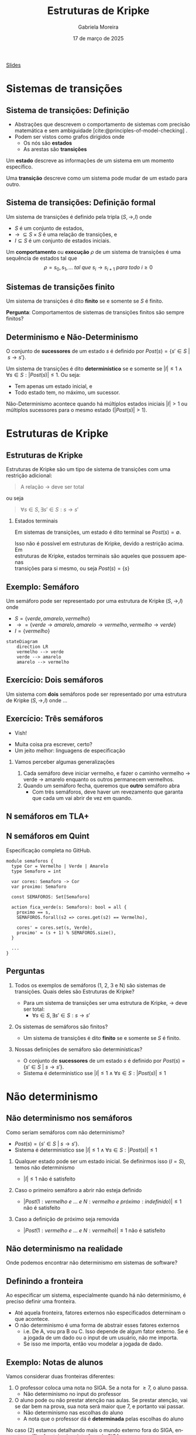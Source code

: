 :PROPERTIES:
:ID:       216176e3-3f0c-4726-9829-e2ee59e3b71d
:END:
#+title:     Estruturas de Kripke
#+AUTHOR:    Gabriela Moreira
#+EMAIL:     gabrielamoreira05@gmail.com
#+DATE:      17 de março de 2025
#+LANGUAGE:  en
#+OPTIONS:   H:2 num:t toc:nil \n:t @:t ::t |:t ^:t -:t f:t *:t <:t
#+OPTIONS:   TeX:t LaTeX:t skip:nil d:nil todo:t pri:nil tags:nil
#+BEAMER_FRAME_LEVEL: 2
#+startup: beamer
#+LaTeX_CLASS: beamer
#+LaTeX_CLASS_OPTIONS: [smaller]
#+BEAMER_THEME: udesc
#+BEAMER_HEADER: \input{header.tex} \subtitle{Aula para disciplina de Métodos Formais} \institute{Departamento de Ciência da Computação - DCC\\Universidade do Estado de Santa Catarina - UDESC}
#+LATEX_COMPILER: pdflatex
#+bibliography: references.bib
#+cite_export: csl ~/MEGA/csl/associacao-brasileira-de-normas-tecnicas.csl
#+EXCLUDE_TAGS: com_resposta


#+begin_src elisp :exports none
(setq org-ref-default-citation-link "citeauthor")
#+end_src

#+HTML: <a href="https://bugarela.com/mfo/slides/20240217142930-mfo_estruturas_de_kripke.pdf">Slides</a>
#+beamer: \begin{frame}{Conteúdo}
#+TOC: headlines 3
#+beamer: \end{frame}

* Sistemas de transições
** Sistema de transições: Definição
- Abstrações que descrevem o comportamento de sistemas com precisão matemática e sem ambiguidade [cite:@principles-of-model-checking] .
- Podem ser vistos como grafos dirigidos onde
  - Os nós são *estados*
  - As arestas são *transições*

#+BEAMER: \medskip
Um *estado* descreve as informações de um sistema em um momento específico.

#+BEAMER: \medskip
Uma *transição* descreve como um sistema pode mudar de um estado para outro.

** Sistema de transições: Definição formal

Um sistema de transições é definido pela tripla $(S, \to, I)$ onde
- $S$ é um conjunto de estados,
- $\to\ \subseteq S \times S$ é uma relação de transições, e
- $I \subseteq S$ é um conjunto de estados iniciais.
#+BEAMER: \medskip

Um *comportamento* ou *execução* $\rho$ de um sistema de transições é uma sequência de estados tal que
$$\rho = s_0, s_1, \dots\ tal\ que\ s_i \to s_{i+1}\ para\ todo\ i \geq 0$$


** Sistemas de transições finito :com_resposta:
Um sistema de transições é dito *finito* se e somente se $S$ é finito.

#+BEAMER: \medskip
*Pergunta*: Comportamentos de sistemas de transições finitos são sempre finitos?

#+BEAMER: \pause
#+BEAMER: \medskip

Não! Comportamentos sobre uma sequência de estados ainda podem ser infinitos, mesmo que os estados sejam finitos.

** Sistemas de transições finito :sem_resposta:
Um sistema de transições é dito *finito* se e somente se $S$ é finito.

#+BEAMER: \medskip
*Pergunta*: Comportamentos de sistemas de transições finitos são sempre finitos?

** Determinismo e Não-Determinismo
O conjunto de *sucessores* de um estado $s$ é definido por $Post(s) = \{ s' \in S\ |\ s \to s' \}$.

#+BEAMER: \medskip
Um sistema de transições é dito *determinístico* se e somente se $|I| \leq 1 \land \forall s \in S : |Post(s)| \leq 1$. Ou seja:
- Tem apenas um estado inicial, e
- Todo estado tem, no máximo, um sucessor.

Não-Determinismo acontece quando há múltiplos estados iniciais $|I| > 1$ ou múltiplos sucessores para o mesmo estado ($|Post(s)| > 1$).

* Estruturas de Kripke
** Estruturas de Kripke
Estruturas de Kripke são um tipo de sistema de transições com uma restrição adicional:
#+begin_quote
A relação $\to$ deve ser total
#+end_quote

ou seja

#+begin_quote
$\forall s \in S, \exists s' \in S : s \to s'$
#+end_quote

#+BEAMER: \pause
*** Estados terminais
Em sistemas de transições, um estado é dito terminal se $Post(s) = \emptyset$.

#+BEAMER: \medskip
Isso não é possível em estruturas de Kripke, devido a restrição acima. Em
estruturas de Kripke, estados terminais são aqueles que possuem apenas
transições para si mesmo, ou seja $Post(s) = \{s\}$

** Exemplo: \faTrafficLight Semáforo

Um semáforo pode ser representado por uma estrutura de Kripke $(S, \to, I)$ onde
- $S = \{ verde, amarelo, vermelho \}$
- $\to = \{ verde \to amarelo, amarelo \to vermelho, vermelho \to verde \}$
- $I = \{ vermelho \}$

#+begin_src mermaid :file semaforo.png :theme neutral :scale 2 :width 800px :background-color transparent
stateDiagram
    direction LR
    vermelho --> verde
    verde --> amarelo
    amarelo --> vermelho
#+end_src

** Exercício: \faTrafficLight \faTrafficLight Dois semáforos :com_resposta:
Um sistema com *dois* semáforos pode ser representado por uma estrutura de Kripke $(S, \to, I)$ onde
#+BEAMER: \pause
- $S = \{ (1: vermelho\ e\ 2: vermelho), (1: amarelo\ e\ 2: vermelho), (1: verde\ e\ 2: vermelho),
  (1: vermelho\ e \2: amarelo), (1: vermelho\ e\ 2: verde) \}$
#+BEAMER: \pause
- $\begin{aligned}
   \to\ = \{ &\\
      & (1: vermelho\ e\ 2: vermelho) \to (1: verde\ e\ 2: vermelho),\\
      & (1: verde\ e\ 2: vermelho) \to (1: amarelo\ e\ 2: vermelho),\\
      & (1: amarelo\ e\ 2: vermelho) \to (1: vermelho\ e\ 2: vermelho),\\
      & (1: vermelho\ e\ 2: vermelho) \to (1: vermelho\ e\ 2: verde),\\
      & (1: vermelho\ e\ 2: verde) \to (1: vermelho\ e\ 2: amarelo),\\
      & (1: vermelho\ e\ 2: amarelo) \to (1: vermelho\ e\ 2: vermelho),\\
    \} &
    \end{aligned}$
#+BEAMER: \pause
- $I = \{ (1: vermelho\ e\ 2: vermelho ) \}$

  #+BEAMER: \end{itemize}
  #+BEAMER: \end{frame}
  #+BEAMER: \begin{frame}{Exercício: \faTrafficLight[] \faTrafficLight[] Dois semáforos II}
  #+BEAMER: \begin{itemize}

#+begin_src mermaid :file 2semaforos.png :theme neutral :scale 2 :width 800px :background-color transparent
stateDiagram
    direction LR
      1_vermelho,2_vermelho --> 1_verde,2_vermelho
      1_verde,2_vermelho --> 1_amarelo,2_vermelho
      1_amarelo,2_vermelho --> 1_vermelho,2_vermelho
      1_vermelho,2_vermelho --> 1_vermelho,2_verde
      1_vermelho,2_verde --> 1_vermelho,2_amarelo
      1_vermelho,2_amarelo --> 1_vermelho,2_vermelho
#+end_src

#+BEAMER: \medskip
#+BEAMER: \pause

[[https://forsyte.at/kripke/]]

- =AF(B_verde)=
- =AF(A_vermelho & B_vermelho)=

** Exercício: \faTrafficLight \faTrafficLight Dois semáforos :sem_resposta:
Um sistema com *dois* semáforos pode ser representado por uma estrutura de Kripke $(S, \to, I)$ onde ...

** Exercício: \faTrafficLight \faTrafficLight \faTrafficLight Três semáforos
#+BEAMER: \pause
- Vish!
#+BEAMER: \pause
- Muita coisa pra escrever, certo?
- Um jeito melhor: linguagens de especificação

#+BEAMER: \pause
*** Vamos perceber algumas generalizações
1. Cada semáforo deve iniciar vermelho, e fazer o caminho vermelho $\to$ verde $\to$ amarelo enquanto os outros permanecem vermelhos.
2. Quando um semáforo fecha, queremos que *outro* semáforo abra
   - Com três semáforos, deve haver um revezamento que garanta que cada um vai abrir de vez em quando.

** N semáforos em TLA+
#+ATTR_HTML: :width 600px :center nil
#+ATTR_LATEX: :width 2.9\textwidth
# ()convertfrompdf:t
[[./specs/semaforos/Semaforos.png]]


** N semáforos em Quint
Especificação completa no GitHub.

#+begin_src quint
module semaforos {
  type Cor = Vermelho | Verde | Amarelo
  type Semaforo = int

  var cores: Semaforo -> Cor
  var proximo: Semaforo

  const SEMAFOROS: Set[Semaforo]

  action fica_verde(s: Semaforo): bool = all {
    proximo == s,
    SEMAFOROS.forall(s2 => cores.get(s2) == Vermelho),

    cores' = cores.set(s, Verde),
    proximo' = (s + 1) % SEMAFOROS.size(),
  }

  ...
}
#+end_src

** Perguntas :com_resposta:
1. Todos os exemplos de semáforos (1, 2, 3 e N) são sistemas de transições. Quais deles são Estruturas de Kripke?
   #+BEAMER: \pause
   - \faBulb  Para um sistema de transições ser uma estrutura de Kripke, $\to$ deve ser total:
     - $\forall s \in S, \exists s' \in S : s \to s'$
   #+BEAMER: \pause
   - *Resposta*: Sim! Sempre há um passo para um próximo estado
   #+BEAMER: \pause
2. Os sistemas de semáforos são finitos?
   #+BEAMER: \pause
   - \faBulb Um sistema de transições é dito *finito* se e somente se $S$ é finito.
   #+BEAMER: \pause
   - *Resposta*: Sim! Os estados são um conjunto finito.
   #+BEAMER: \pause
3. Nossas definições de semáforo são determinísticas?
   #+BEAMER: \pause
   - \faBulb O conjunto de *sucessores* de um estado $s$ é definido por $Post(s) = \{ s' \in S\ |\ s \to s' \}$.
   - \faBulb Sistema é deterministico sse $|I| \leq 1 \land \forall s \in S : |Post(s)| \leq 1$
   #+BEAMER: \pause
   - *Resposta*: Nem todas. A definição que demos para 2 semáforos contém não determinismo. As definições para 1 semáforo e N semáforos são determinísticas.

** Perguntas :sem_resposta:
1. Todos os exemplos de semáforos (1, 2, 3 e N) são sistemas de transições. Quais deles são Estruturas de Kripke?
   #+BEAMER: \pause
   - \faBulb  Para um sistema de transições ser uma estrutura de Kripke, $\to$ deve ser total:
     - $\forall s \in S, \exists s' \in S : s \to s'$
   #+BEAMER: \pause
2. Os sistemas de semáforos são finitos?
   #+BEAMER: \pause
   - \faBulb Um sistema de transições é dito *finito* se e somente se $S$ é finito.
   #+BEAMER: \pause
3. Nossas definições de semáforo são determinísticas?
   #+BEAMER: \pause
   - \faBulb O conjunto de *sucessores* de um estado $s$ é definido por $Post(s) = \{ s' \in S\ |\ s \to s' \}$.
   - \faBulb Sistema é deterministico sse $|I| \leq 1 \land \forall s \in S : |Post(s)| \leq 1$

* Não determinismo

** Não determinismo nos semáforos
Como seriam semáforos com não determinismo?
   - $Post(s) = \{ s' \in S\ |\ s \to s' \}$.
   - Sistema é deterministico sse $|I| \leq 1 \land \forall s \in S : |Post(s)| \leq 1$
   #+BEAMER: \pause
1. Qualquer estado pode ser um estado inicial. Se definirmos isso ($I = S$), temos não determinismo
   #+BEAMER: \pause
   - $|I| \leq 1$ não é satisfeito
   #+BEAMER: \pause
2. Caso o primeiro semáforo a abrir não esteja definido
   #+BEAMER: \pause
   - $|Post(1: vermelho\ e\ ...\ e\ N: vermelho\ e\ próximo: indefinido)| \leq 1$ não é satisfeito
   #+BEAMER: \pause
3. Caso a definição de próximo seja removida
   #+BEAMER: \pause
   - $|Post(1: vermelho\ e\ ...\ e\ N: vermelho)| \leq 1$ não é satisfeito

** Não determinismo na realidade :com_resposta:
Onde podemos encontrar não determinismo em sistemas de software?
#+BEAMER: \pause
1. Escolhas de usuário
   - Depósitos e saques
   - Qualquer input em geral
   #+BEAMER: \pause
2. Fatores aleatórios
   - Se rolar 20 no dado, o dano é dobrado
   #+BEAMER: \pause
3. Influências do ambiente
   - Falha de hardware
   - Falha na rede
   #+BEAMER: \pause
4. Ordem de execução quando há concorrência
   - Processo A executa antes do processo B
   - Requisição A é recebida antes da requisição B

** Não determinismo na realidade :sem_resposta:
Onde podemos encontrar não determinismo em sistemas de software?

** Definindo a fronteira
Ao especificar um sistema, especialmente quando há não determinismo, é preciso definir uma fronteira.
- Até aquela fronteira, fatores externos não especificados determinam o que acontece.
- O não determinismo é uma forma de abstrair esses fatores externos
  - i.e. De A, vou pra B ou C. Isso depende de algum fator externo. Se é a jogada de um dado ou o input de um usuário, não me importa.
  - Se isso me importa, então vou modelar a jogada de dado.

** Exemplo: Notas de alunos
Vamos considerar duas fronteiras diferentes:
1. O professor coloca uma nota no SIGA. Se a nota for $\geq 7$, o aluno passa.
   - Não determinismo no input do professor
   #+BEAMER: \pause
2. O aluno pode ou não prestar atenção nas aulas. Se prestar atenção, vai se dar bem na prova, sua nota será maior que 7, e portanto vai passar.
   - Não determinismo nas escolhas do aluno
   - A nota que o professor dá é *determinada* pelas escolhas do aluno

#+BEAMER: \medskip
#+BEAMER: \pause
No caso (2) estamos detalhando mais o mundo externo fora do SIGA, enquanto no (1) a fronteira é na interface do SIGA.

#+BEAMER: \medskip
#+BEAMER: \pause
O caso (1) é uma especificação do SIGA, enquanto o (2) fala mais sobre um sistema universitário.

** Exemplo: Notas de alunos - input professor
#+begin_src mermaid :file siga-prof.png :theme neutral :scale 2 :width 800px :background-color transparent
stateDiagram
    direction LR
    input_professor --> aluno_passa
    aluno_passa --> aluno_passa
    input_professor --> aluno_reprova
    aluno_reprova --> aluno_reprova
#+end_src

** Exemplo: Notas de alunos - escolhas dos alunos
#+ATTR_HTML: :width 800px :center nil
#+begin_src mermaid :file siga-aluno.png :theme neutral :scale 2 :width 800px :background-color transparent
stateDiagram
    direction LR
    aula_dada --> prestou_atencao
    aula_dada --> sem_atencao
    prestou_atencao --> vai_bem_prova
    vai_bem_prova --> input_professor_positivo
    sem_atencao --> vai_mal_prova
    vai_mal_prova --> input_professor_negativo
    input_professor_positivo --> aluno_passa
    aluno_passa --> aluno_passa
    input_professor_negativo --> aluno_reprova
    aluno_reprova --> aluno_reprova
#+end_src

** Exemplo: Vôo com conexões
*Versão 1*:
#+begin_quote
  Joinville \rightarrow São Paulo \rightarrow Paris
#+end_quote

#+BEAMER: \pause
*Versão 2*:
#+begin_quote
  Check-in em Joinville \rightarrow Despacho de Bagagem em Joinville \rightarrow Check de Segurança em Joinville \rightarrow Embarque em Joinville \rightarrow Pouso em São Paulo \rightarrow Check de Segurança em São Paulo \rightarrow Embarque em São Paulo \rightarrow Pouso em Paris \rightarrow Retirada de bagagem em Paris
#+end_quote

** Exemplo: Vôo com conexões - Não determinismo
Onde poderia ter *não determinismo*?
- Chegar atrasado e perder o check-in
- Acharem uma bomba na bagagem
- Problemas técnicos no vôo
- Perder a conexão

#+BEAMER: \pause
Podemos ter não determinismo em cada estado. Nos casos listados, podemos ou não determinar o que acontece. Cabe ao nível de detalhe, ou a *fronteira* da nossa modelagem.

** Exemplo: Vôo com conexões - Perdendo a conexão
#+BEAMER: \scalebox{1.2}{\hspace{-1cm}\begin{minipage}{\textwidth}
#+begin_src mermaid :file voos-det.png :theme neutral :scale 2 :width 800px :background-color transparent
stateDiagram
    direction LR
    checkin_Jlle --> despacho_Jlle
    despacho_Jlle --> seguranca_Jlle
    seguranca_Jlle --> embarque_Jlle
    embarque_Jlle --> pouso_SP
    pouso_SP --> seguranca_SP
    seguranca_SP --> embarque_SP
    embarque_SP --> pouso_Paris
    pouso_Paris --> retirada_Paris
    retirada_Paris --> retirada_Paris
#+end_src

#+BEAMER: \medskip
#+BEAMER: \pause
#+begin_src mermaid :file voos-det-zoom.png :theme neutral :scale 2 :width 800px :background-color transparent
stateDiagram
    direction LR
    A: ...
    B: ...
    A --> embarque_Jlle
    embarque_Jlle --> pouso_SP
    pouso_SP --> seguranca_SP
    seguranca_SP --> embarque_SP
    embarque_SP --> B
#+end_src

#+BEAMER: \medskip
#+BEAMER: \pause
#+begin_src mermaid :file voos-nondet-zoom.png :theme neutral :scale 2 :width 800px :background-color transparent
stateDiagram
    direction LR
    A: ...
    B: ...
    A --> seguranca_SP
    seguranca_SP --> embarque_SP
    seguranca_SP --> perdeu_voo_SP
    perdeu_voo_SP --> solicitou_novo_voo_SP
    solicitou_novo_voo_SP --> embarque_SP
    embarque_SP --> B
#+end_src

#+BEAMER: \end{minipage}}

** Referências
#+print_bibliography:

#+beamer: \end{frame} \maketitle
